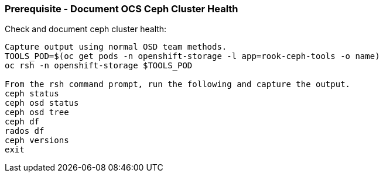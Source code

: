 === Prerequisite - Document OCS Ceph Cluster Health

.Check and document ceph cluster health:
----
Capture output using normal OSD team methods.
TOOLS_POD=$(oc get pods -n openshift-storage -l app=rook-ceph-tools -o name)
oc rsh -n openshift-storage $TOOLS_POD

From the rsh command prompt, run the following and capture the output.
ceph status
ceph osd status
ceph osd tree
ceph df
rados df
ceph versions
exit
----
